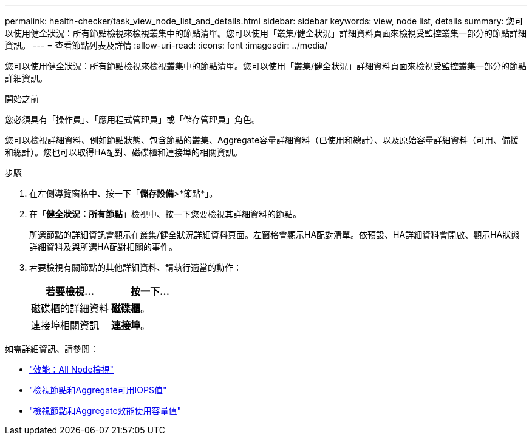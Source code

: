 ---
permalink: health-checker/task_view_node_list_and_details.html 
sidebar: sidebar 
keywords: view, node list, details 
summary: 您可以使用健全狀況：所有節點檢視來檢視叢集中的節點清單。您可以使用「叢集/健全狀況」詳細資料頁面來檢視受監控叢集一部分的節點詳細資訊。 
---
= 查看節點列表及詳情
:allow-uri-read: 
:icons: font
:imagesdir: ../media/


[role="lead"]
您可以使用健全狀況：所有節點檢視來檢視叢集中的節點清單。您可以使用「叢集/健全狀況」詳細資料頁面來檢視受監控叢集一部分的節點詳細資訊。

.開始之前
您必須具有「操作員」、「應用程式管理員」或「儲存管理員」角色。

您可以檢視詳細資料、例如節點狀態、包含節點的叢集、Aggregate容量詳細資料（已使用和總計）、以及原始容量詳細資料（可用、備援和總計）。您也可以取得HA配對、磁碟櫃和連接埠的相關資訊。

.步驟
. 在左側導覽窗格中、按一下「*儲存設備*>*節點*」。
. 在「*健全狀況：所有節點*」檢視中、按一下您要檢視其詳細資料的節點。
+
所選節點的詳細資訊會顯示在叢集/健全狀況詳細資料頁面。左窗格會顯示HA配對清單。依預設、HA詳細資料會開啟、顯示HA狀態詳細資料及與所選HA配對相關的事件。

. 若要檢視有關節點的其他詳細資料、請執行適當的動作：
+
[cols="2*"]
|===
| 若要檢視... | 按一下... 


 a| 
磁碟櫃的詳細資料
 a| 
*磁碟櫃*。



 a| 
連接埠相關資訊
 a| 
*連接埠*。

|===


如需詳細資訊、請參閱：

* link:../performance-checker/performance-view-all.html#performance-all-nodes-view["效能：All Node檢視"]
* link:../performance-checker/concept_view_node_and_aggregate_available_iops_values.html["檢視節點和Aggregate可用IOPS值"]
* link:../performance-checker/concept_view_node_and_aggregate_performance_capacity_used_values.html["檢視節點和Aggregate效能使用容量值"]

